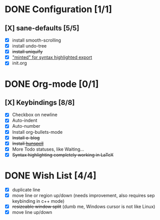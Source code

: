 #+OPTIONS: title:nil toc:nil ^:nil num:nil
#+STARTUP: content indent
#+STARTUP: hidestars
#+AUTHOR: Jonas Avrin
#+TITLE: 
#+SUBTITLE: 
#+DESCRIPTION: 
#+TAGS: 


* DONE Configuration [1/1]
  CLOSED: [2018-09-28 Fri 20:37]
** [X] sane-defaults [5/5]
 - [X] install smooth-scrolling
 - [X] install undo-tree
 - [X] +install uniquify+
 - [X] [[file:org/getting-started-with-org-mode.org::*Package%20"minted"%20for%20syntax%20highlighted%20export]["minted" for syntax highlighted export]]
 - [X] init.org

* DONE Org-mode [0/1]
CLOSED: [2019-07-30 Tue 21:40]
** [X] Keybindings [8/8]
 - [X] Checkbox on newline
 - [X] Auto-indent
 - [X] Auto-number
 - [X] Install org-bullets-mode
 - [X] +Install o-blog+
 - [X] +Install [[https://hunspell.github.io/][hunspell]]+
 - [X] More Todo statuses, like Waiting...
 - [X] +Syntax highlighting completely working in LaTeX+

* DONE Wish List [4/4]
  CLOSED: [2018-10-08 Mon 21:57]
- [X] duplicate line
- [X] move line or region up/down (needs improvement, also requires sep keybinding in c++ mode)
- [X] +resizeable window split+ (dumb me, Windows cursor is not like Linux)
- [X] move line up/down
